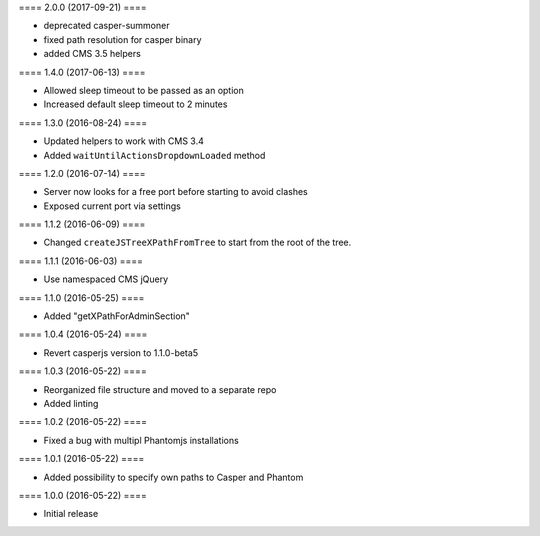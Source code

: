 ==== 2.0.0 (2017-09-21) ====

- deprecated casper-summoner
- fixed path resolution for casper binary
- added CMS 3.5 helpers


==== 1.4.0 (2017-06-13) ====

- Allowed sleep timeout to be passed as an option
- Increased default sleep timeout to 2 minutes


==== 1.3.0 (2016-08-24) ====

- Updated helpers to work with CMS 3.4
- Added ``waitUntilActionsDropdownLoaded`` method


==== 1.2.0 (2016-07-14) ====

- Server now looks for a free port before starting to avoid clashes
- Exposed current port via settings


==== 1.1.2 (2016-06-09) ====

- Changed ``createJSTreeXPathFromTree`` to start from the root of the tree.


==== 1.1.1 (2016-06-03) ====

- Use namespaced CMS jQuery


==== 1.1.0 (2016-05-25) ====

- Added "getXPathForAdminSection"


==== 1.0.4 (2016-05-24) ====

- Revert casperjs version to 1.1.0-beta5


==== 1.0.3 (2016-05-22) ====

- Reorganized file structure and moved to a separate repo
- Added linting


==== 1.0.2 (2016-05-22) ====

- Fixed a bug with multipl Phantomjs installations


==== 1.0.1 (2016-05-22) ====

- Added possibility to specify own paths to Casper and Phantom


==== 1.0.0 (2016-05-22) ====

- Initial release
